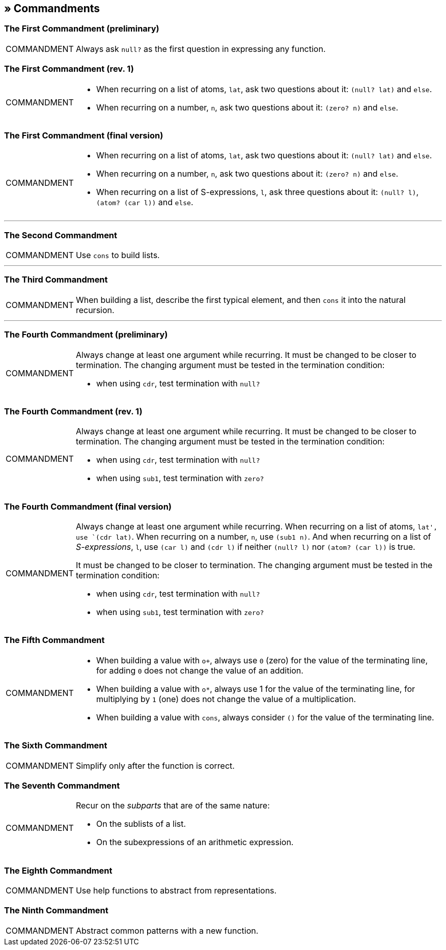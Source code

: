 == » Commandments

[[first-commandment-preliminary]]
=== The First Commandment (preliminary)

[NOTE,caption=COMMANDMENT]
====
Always ask `null?` as the first question in expressing any function.
====

[[first-commandment-rev-1]]
=== The First Commandment (rev. 1)

[NOTE,caption=COMMANDMENT]
====
* When recurring on a list of atoms, `lat`, ask two questions about it: `(null? lat)` and `else`.
* When recurring on a number, `n`, ask two questions about it: `(zero? n)` and `else`.
====

[[first-commandment-final-version]]
=== The First Commandment (final version)

[NOTE,caption=COMMANDMENT]
====
* When recurring on a list of atoms, `lat`, ask two questions about it: `(null? lat)` and `else`.
* When recurring on a number, `n`, ask two questions about it: `(zero? n)` and `else`.
* When recurring on a list of S-expressions, `l`, ask three questions about it: `(null? l)`, `(atom? (car l))` and `else`.
====


'''

[[second-commandment]]
=== The Second Commandment

[NOTE,caption=COMMANDMENT]
====
Use `cons` to build lists.
====

'''

[[third-commandment]]
=== The Third Commandment

[NOTE,caption=COMMANDMENT]
====
When building a list, describe the first typical element, and then `cons` it into the natural recursion.
====

'''

[[fourth-commandment-preliminary]]
=== The Fourth Commandment (preliminary)

[NOTE,caption=COMMANDMENT]
====
Always change at least one argument while recurring. It must be changed to be closer to termination. The changing argument must be tested in the termination condition:

* when using `cdr`, test termination with `null?`
====


[[fourth-commandment-rev-1]]
=== The Fourth Commandment (rev. 1)

[NOTE,caption=COMMANDMENT]
====
Always change at least one argument while recurring. It must be changed to be closer to termination. The changing argument must be tested in the termination condition:

* when using `cdr`, test termination with `null?`
* when using `sub1`, test termination with `zero?`
====

[[fourth-commandment-final-version]]
=== The Fourth Commandment (final version)

[NOTE,caption=COMMANDMENT]
====
Always change at least one argument while recurring. When recurring on a list of atoms, `lat', use `(cdr lat)`. When recurring on a number, `n`, use `(sub1 n)`. And when recurring on a list of _S-expressions_, `l`, use `(car l)` and `(cdr l)` if neither `(null? l)` nor `(atom? (car l))` is true.

It must be changed to be closer to termination. The changing argument must be tested in the termination condition:

* when using `cdr`, test termination with `null?`
* when using `sub1`, test termination with `zero?`
====


[[fifth-commandment]]
=== The Fifth Commandment

[NOTE,caption=COMMANDMENT]
====
* When building a value with `o+`, always use `0` (zero) for the value of the terminating line, for adding `0` does not change the value of an addition.
* When building a value with `o*`, always use 1 for the value of the terminating line, for multiplying by `1` (one) does not change the value of a multiplication.
* When building a value with `cons`, always consider `()` for the value of the terminating line.
====


[[sixth-commandment]]
=== The Sixth Commandment

[NOTE,caption=COMMANDMENT]
====
Simplify only after the function is correct.
====


[[seventh-commandment]]
=== The Seventh Commandment

[NOTE,caption=COMMANDMENT]
====
Recur on the _subparts_ that are of the same nature:

- On the sublists of a list.
- On the subexpressions of an arithmetic expression.
====


[[eighth-commandment]]
=== The Eighth Commandment

[NOTE,caption=COMMANDMENT]
====
Use help functions to abstract from representations.
====


[[ninth-commandment]]
=== The Ninth Commandment

[NOTE,caption=COMMANDMENT]
====
Abstract common patterns with a new function.
====

